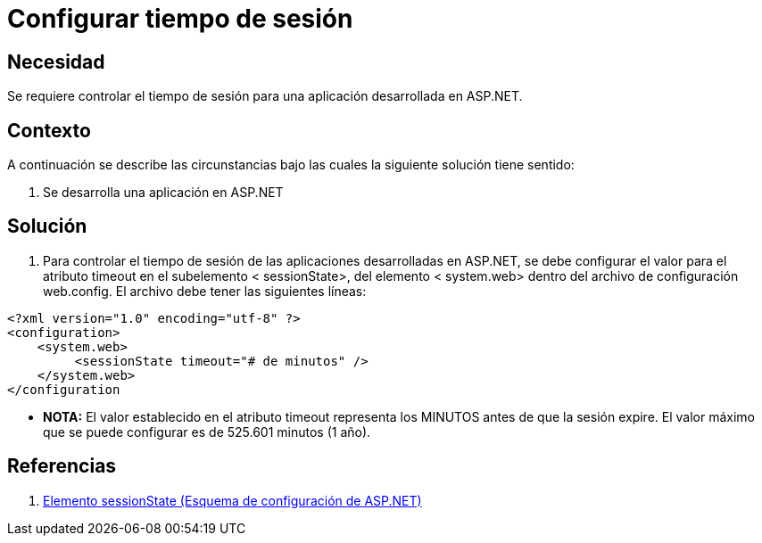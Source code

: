 :slug: kb/frameworks/aspnet/configurar-tiempo-sesion
:eth: no
:category: aspnet
:kb: yes

= Configurar tiempo de sesión

== Necesidad

Se requiere controlar el tiempo de sesión para una aplicación desarrollada en ASP.NET.

== Contexto

A continuación se describe las circunstancias bajo las cuales la siguiente solución tiene sentido:

. Se desarrolla una aplicación en ASP.NET

== Solución

. Para controlar el tiempo de sesión de las aplicaciones desarrolladas en ASP.NET, se debe configurar el valor para el atributo timeout en el subelemento < sessionState>, del elemento < system.web> dentro del archivo de configuración web.config. El archivo debe tener las siguientes líneas:

[source,xml,linenums]
----
<?xml version="1.0" encoding="utf-8" ?>
<configuration>
    <system.web>
         <sessionState timeout="# de minutos" />
    </system.web>
</configuration
---- 

* *NOTA:* El valor establecido en el atributo timeout representa los MINUTOS antes de que la sesión expire. El valor máximo que se puede configurar es de 525.601 minutos (1 año).

== Referencias

. https://msdn.microsoft.com/es-es/library/h6bb9cz9(VS.80).aspx[Elemento sessionState (Esquema de configuración de ASP.NET)]